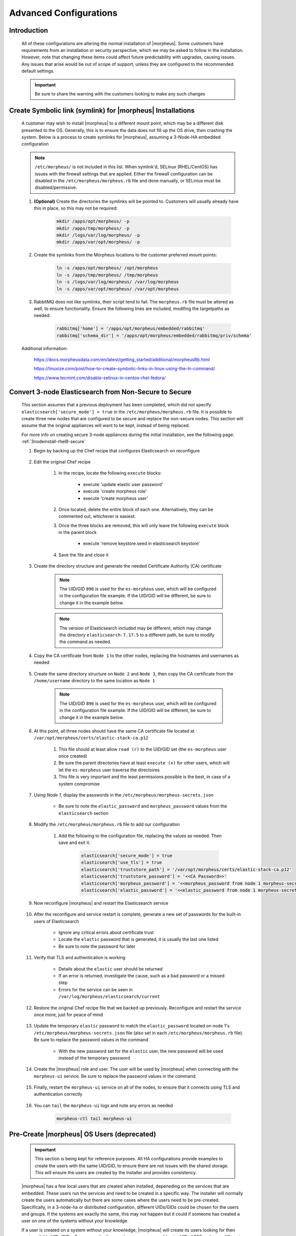 Advanced Configurations
=======================

Introduction
^^^^^^^^^^^^

    All of these configurations are altering the normal installation of |morpheus|.  Some customers have requirements from an installation or security perspective, which
    we may be asked to follow in the installation.  However, note that changing these items could affect future predictability with upgrades, causing issues.  Any issues
    that arise would be out of scope of support, unless they are configured to the recommended default settings.

    .. important:: Be sure to share the warning with the customers looking to make any such changes


Create Symbolic link (symlink) for |morpheus| Installations
^^^^^^^^^^^^^^^^^^^^^^^^^^^^^^^^^^^^^^^^^^^^^^^^^^^^^^^^^^^

    A customer may wish to install |morpheus| to a different mount point, which may be a different disk presented to the OS.  Generally, this is to ensure the data does not
    fill up the OS drive, then crashing the system.  Below is a process to create symlinks for |morpheus|, assuming a 3-Node-HA embedded configuration

    .. note:: ``/etc/morpheus/`` is not included in this list.  When symlink'd, SELinux (RHEL/CentOS) has issues with the firewall settings that are applied.  Either the firewall configuration can be disabled in the ``/etc/morpheus/morpheus.rb`` file and done manually, or SELiniux must be disabled/permissive.

    #. **(Optional)** Create the directories the symlinks will be pointed to.  Customers will usually already have this in place, so this may not be required:

        .. code-block:: bash

            mkdir /apps/opt/morpheus/ -p
            mkdir /apps/tmp/morpheus/ -p
            mkdir /logs/var/log/morpheus/ -p
            mkdir /apps/var/opt/morpheus/ -p
        
    #. Create the symlinks from the Morpheus locations to the customer preferred mount points:
        
        .. code-block:: bash
    
            ln -s /apps/opt/morpheus/ /opt/morpheus
            ln -s /apps/tmp/morpheus/ /tmp/morpheus
            ln -s /logs/var/log/morpheus/ /var/log/morpheus
            ln -s /apps/var/opt/morpheus/ /var/opt/morpheus

    #. RabbitMQ does not like symlinks, their script tend to fail.  The ``morpheus.rb`` file must be altered as well, to ensure functionality.  Ensure the following lines are included, modifing the targetpaths as needed:

        .. code-block:: ruby

            rabbitmq['home'] = '/apps/opt/morpheus/embedded/rabbitmq'
            rabbitmq['schema_dir'] = '/apps/opt/morpheus/embedded/rabbitmq/priv/schema'

    Additional information:

        https://docs.morpheusdata.com/en/latest/getting_started/additional/morpheusRb.html

        https://linuxize.com/post/how-to-create-symbolic-links-in-linux-using-the-ln-command/

        https://www.tecmint.com/disable-selinux-in-centos-rhel-fedora/

Convert 3-node Elasticsearch from Non-Secure to Secure
^^^^^^^^^^^^^^^^^^^^^^^^^^^^^^^^^^^^^^^^^^^^^^^^^^^^^^

    This section assumes that a previous deployment has been completed, which did not specify ``elasticsearch['secure_mode'] = true`` in the ``/etc/morpheus/morpheus.rb`` file.  It is possible to create three new nodes
    that are configured to be secure and replace the non-secure nodes.  This section will assume that the original appliances will want to be kept, instead of being replaced.

    For more info on creating secure 3-node appliances during the initial installation, see the following page:
    :ref:`3nodeinstall-rhel8-secure`

    #. Begin by backing up the Chef recipe that configures Elasticsearch on reconfigure
    
        .. content-tabs::

            .. tab-container:: tab1
                :title: All Nodes

                .. code-block:: bash

                    cp /opt/morpheus/embedded/cookbooks/morpheus-solo/recipes/elasticsearch.rb /opt/morpheus/embedded/cookbooks/morpheus-solo/recipes/elasticsearch.rb.bak

    #. Edit the original Chef recipe

        .. content-tabs::

            .. tab-container:: tab1
                :title: All Nodes

                .. code-block:: bash

                    vim /opt/morpheus/embedded/cookbooks/morpheus-solo/recipes/elasticsearch.rb

        #. In the recipe, locate the following ``execute`` blocks:

            * execute 'update elastic user password'
            * execute 'create morpheus role'
            * execute 'create morpheus user'

        #. Once located, delete the entire block of each one.  Alternatively, they can be commented out, whichever is easiest.
        #. Once the three blocks are removed, this will only leave the following ``execute`` block in the parent block

            * execute 'remove keystore.seed in elasticsearch keystore'

        #. Save the file and close it
    
    #. Create the directory structure and generate the needed Certificate Authority (CA) certificate
   
        .. note::
            The UID/GID ``896`` is used for the ``es-morpheus`` user, which will be configured in the configuration file example.
            If the UID/GID will be different, be sure to change it in the example below.

        .. note::
            The version of Elasticsearch included may be different, which may change the directory ``elasticsearch-7.17.5`` to a different path,
            be sure to modify the command as needed.

        .. content-tabs::

            .. tab-container:: tab1
                :title: Node 1

                .. code-block:: bash

                    mkdir /var/opt/morpheus/certs/ -p
                    export ES_JAVA_HOME=/opt/morpheus/embedded/java/jdk
                    /opt/morpheus/embedded/elasticsearch-7.17.5/bin/elasticsearch-certutil ca --out /var/opt/morpheus/certs/elastic-stack-ca.p12
                    # Be sure to enter a password for the CA
                    chown 896:896 /var/opt/morpheus/certs/elastic-stack-ca.p12
                    chmod u=rw,g=r /var/opt/morpheus/certs/elastic-stack-ca.p12
                    chmod -R o+x /var/opt/morpheus/certs/

    #. Copy the CA certificate from ``Node 1`` to the other nodes, replacing the hostnames and usernames as needed

        .. content-tabs::

            .. tab-container:: tab1
                :title: Node 1

                .. code-block:: bash

                    scp /var/opt/morpheus/certs/elastic-stack-ca.p12 username@es-node-02:/home/username
                    scp /var/opt/morpheus/certs/elastic-stack-ca.p12 username@es-node-03:/home/username

    #. Create the same directory structure on ``Node 2`` and ``Node 3``, then copy the CA certificate from the ``/home/username`` directory to the same location as ``Node 1``

        .. note::
            The UID/GID ``896`` is used for the ``es-morpheus`` user, which will be configured in the configuration file example.
            If the UID/GID will be different, be sure to change it in the example below.

        .. content-tabs::

            .. tab-container:: tab1
                :title: Node 2

                .. code-block:: bash

                    mkdir /var/opt/morpheus/certs/ -p
                    cp /home/username/elastic-stack-ca.p12 /var/opt/morpheus/certs/
                    chown 896:896 /var/opt/morpheus/certs/elastic-stack-ca.p12
                    chmod u=rw,g=r /var/opt/morpheus/certs/elastic-stack-ca.p12
                    chmod -R o+x /var/opt/morpheus/certs/

            .. tab-container:: tab2
                :title: Node 3

                .. code-block:: bash

                    mkdir /var/opt/morpheus/certs/ -p
                    cp /home/username/elastic-stack-ca.p12 /var/opt/morpheus/certs/
                    chown 896:896 /var/opt/morpheus/certs/elastic-stack-ca.p12
                    chmod u=rw,g=r /var/opt/morpheus/certs/elastic-stack-ca.p12
                    chmod -R o+x /var/opt/morpheus/certs/

    #. At this point, all three nodes should have the same CA certificate file located at ``/var/opt/morpheus/certs/elastic-stack-ca.p12``

        #. This file should at least allow ``read (r)`` to the UID/GID set (the ``es-morpheus`` user once created)
        #. Be sure the parent directories have at least ``execute (x)`` for other users, which will let the ``es-morpheus`` user traverse the directoires
        #. This file is very important and the least permissions possible is the best, in case of a system compromise

    #. Using `Node 1`, display the passwords in the ``/etc/morpheus/morpheus-secrets.json``

        .. content-tabs::

            .. tab-container:: tab1
                :title: Node 1

                .. code-block:: bash

                    vim /opt/morpheus/embedded/cookbooks/morpheus-solo/recipes/elasticsearch.rb
    
        * Be sure to note the ``elastic_password`` and ``morpheus_password`` values from the ``elasticsearch`` section

    #. Modify the ``/etc/morpheus/morpheus.rb`` file to add our configuration

        .. content-tabs::

            .. tab-container:: tab1
                :title: All Nodes

                .. code-block:: bash

                    vim /etc/morpheus/morpheus.rb
        
        #. Add the following to the configuration file, replacing the values as needed.  Then save and exit it.

            .. code-block:: ruby

                elasticsearch['secure_mode'] = true
                elasticsearch['use_tls'] = true
                elasticsearch['truststore_path'] = '/var/opt/morpheus/certs/elastic-stack-ca.p12'
                elasticsearch['truststore_password'] = '<<CA Password>>'
                elasticsearch['morpheus_password'] = '<<morpheus_password from node 1 morpheus-secrets.json>>'
                elasticsearch['elastic_password'] = '<<elastic_password from node 1 morpheus-secrets.json>>'
        
    #. Now reconfigure |morpheus| and restart the Elasticsearch service

        .. content-tabs::
            
            .. tab-container:: tab1
                :title: All Nodes

                .. code-block:: bash

                    morpheus-ctl reconfigure
                    morpheus-ctl restart elasticsearch

    #. After the reconfigure and service restart is complete, generate a new set of passwords for the built-in users of Elasticsearch

        .. content-tabs::
            
            .. tab-container:: tab1
                :title: Node 1

                .. code-block:: bash

                    /opt/morpheus/embedded/elasticsearch/bin/elasticsearch-setup-passwords auto

        * Ignore any critical errors about certificate trust
        * Locate the ``elastic`` password that is generated, it is usually the last one listed
        * Be sure to note the password for later

    #. Verify that TLS and authentication is working

        .. content-tabs::
            
            .. tab-container:: tab1
                :title: Node 1

                .. code-block:: bash

                    curl -X GET "https://localhost:9200/_security/_authenticate" -k -u elastic:<<new elastic password>>

        * Details about the ``elastic`` user should be returned
        * If an error is returned, investigate the cause, such as a bad password or a missed step
        * Errors for the service can be seen in ``/var/log/morpheus/elasticsearch/current``

    #. Restore the original Chef recipe file that we backed up previously.  Reconfigure and restart the service once more, just for peace of mind

        .. content-tabs::
            
            .. tab-container:: tab1
                :title: All Nodes

                .. code-block:: bash

                    cp /opt/morpheus/embedded/cookbooks/morpheus-solo/recipes/elasticsearch.rb elasticsearch.rb.secure.bak
                    cp /opt/morpheus/embedded/cookbooks/morpheus-solo/recipes/elasticsearch.rb.bak /opt/morpheus/embedded/cookbooks/morpheus-solo/recipes/elasticsearch.rb
                    morpheus-ctl reconfigure
                    morpheus-ctl restart elasticsearch
    
    #. Update the temporary ``elastic`` password to match the ``elastic_password`` located on node 1's ``/etc/morpheus/morpheus-secrets.json`` file (also set in each ``/etc/morpheus/morpheus.rb`` file).  Be sure to replace the password values in the command

        .. content-tabs::
            
            .. tab-container:: tab1
                :title: Node 1

                .. code-block:: bash

                    curl \
                        -s \
                        -X POST \
                        --insecure \
                        --header "Content-Type: application/json" \
                        --user elastic:'<<temp_password>>' \
                        --data '{"password": "<<elastic_password from morpheus-secrets.json>>"}' \
                        https://localhost:9200/_security/user/elastic/_password

        * With the new password set for the ``elastic`` user, the new password will be used instead of the temporary password

    #. Create the |morpheus| role and user.  The user will be used by |morpheus| when connecting with the ``morpheus-ui`` service.  Be sure to replace the password values in the command.

        .. content-tabs::
            
            .. tab-container:: tab1
                :title: Node 1

                .. code-block:: bash

                    curl \
                        -s \
                        -X POST \
                        --insecure \
                        --header "Content-Type: application/json" \
                        --user elastic:'<<elastic_password from morpheus-secrets.json>>' \
                        --data '{
                            "cluster": [
                            "manage_index_templates",
                            "monitor"
                            ],
                            "indices": [
                                {
                                    "names": [
                                        "activities*",
                                        "azure-marketplace*",
                                        "backup_results",
                                        "check_history*",
                                        "logs*",
                                        "morpheus*",
                                        "stats*"
                                    ],
                                    "privileges": [
                                        "all"
                                    ]
                                }
                            ]
                        }' \
                        https://localhost:9200/_security/role/morpheus

                    curl \
                        -s \
                        -X POST \
                        --insecure \
                        --header "Content-Type: application/json" \
                        --user elastic:'<<elastic_password from morpheus-secrets.json>>' \
                        --data '{
                            "password" : "<<morpheus_password from morpheus-secrets.json>>",
                            "roles" : [ "morpheus" ],
                            "full_name" : "Morpheus User"
                        }' \
                        https://localhost:9200/_security/user/morpheus
    
    #. Finally, restart the ``morpheus-ui`` service on all of the nodes, to ensure that it connects using TLS and authentication correctly

        .. content-tabs::
            
            .. tab-container:: tab1
                :title: All Nodes

                .. code-block:: bash

                    morpheus-ctl restart morpheus-ui

    #. You can ``tail`` the ``morpheus-ui`` logs and note any errors as needed

        .. code-block:: bash

            morpheus-ctl tail morpheus-ui

Pre-Create |morpheus| OS Users (deprecated)
^^^^^^^^^^^^^^^^^^^^^^^^^^^^^^^^^^^^^^^^^^^

    .. important:: 
        This section is being kept for reference purposes.  All HA configurations provide examples to create the users with the same
        UID/GID, to ensure there are not issues with the shared storage.  This will ensure the users are created by the installer and
        provides consistency.

    |morpheus| has a few local users that are created when installed, depeneding on the services that are embedded.  These users run the services and need to be created in a
    specific way.  The installer will normally create the users automatically but there are some cases where the users need to be pre-created.  Specifically, in a 3-node-ha or distributed
    configuration, different UIDs/GIDs could be chosen for the users and groups.  If the systems are exactly the same, this may not happen but it could if someone has created
    a user on one of the systems without your knowledge.

    If a user is created on a system without your knowledge, |morpheus| will create its users looking for then next available UIDs/GIDs.  One one node, the ``morpheus-app`` user
    could get a UID of 999 and, on a different node, the user could get a UID of 998.  The primary issue becomes that when a ``morpheus-ctl reconfigure`` is performed, the
    permissions on the shared storage (and all other |morpheus| directories) are updated.  When the shared storage permissions are updated, each node uses the UID and GID that it
    knows for that users.  This will cause the permissions to mismatch for some or all of the nodes, causing issues for uploaded images and plugins.

    Pre-creating the users ensure the UIDs/GIDs are consistent across all the nodes.

    #. Before the installation, find a range of UIDs and GIDs that all node have available.  See the UIDs and GIDs by inspecting the following files:

        .. code-block:: bash
            
            cat /etc/passwd
            cat /etc/group

    #. Next, run the following commands to create the groups, users, and associations.  Be sure to replace the UIDs and GIDs with the ones you found available:

        .. code-block:: bash

            groupadd -g 899 morpheus-app
			groupadd -g 898 morpheus-local
			groupadd -g 896 es-morpheus
			groupadd -g 895 rabbitmq-morpheus
			groupadd -g 894 guac-morpheus
			useradd -u 899 -g 899 -d /opt/morpheus -s /bin/bash morpheus-app
			useradd -u 898 -g 898 -d /opt/morpheus/.local -s /bin/bash morpheus-local
			useradd -u 896 -g 896 -d /opt/morpheus/embedded/elasticsearch -s /sbin/nologin es-morpheus
			useradd -u 895 -g 895 -d /opt/morpheus/embedded/rabbitmq -s /sbin/nologin rabbitmq-morpheus
			useradd -u 894 -g 894 -d /opt/morpheus/embedded/guac -s /sbin/nologin guac-morpheus
            usermod -G 898 morpheus-app
    
    All users will now be created.  When performing a ``morpheus-ctl reconfigure``, the users will be located based on their names.  When located, the UID and the GID found will
    be used through the reconfigure process to set all of the permissions needed.  This will keep the permissions consistent on all the nodes, including the shared storage.